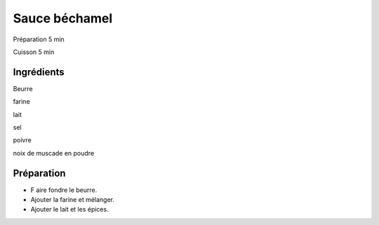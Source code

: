 Sauce béchamel
==============

Préparation
5
min

Cuisson
5
min


Ingrédients
~~~~~~~~~~~

Beurre

farine

lait

sel

poivre

noix de muscade en poudre


Préparation
~~~~~~~~~~~

*   F
    aire fondre le beurre.



*   Ajouter la farine et mélanger.



*   Ajouter le lait et les épices.




